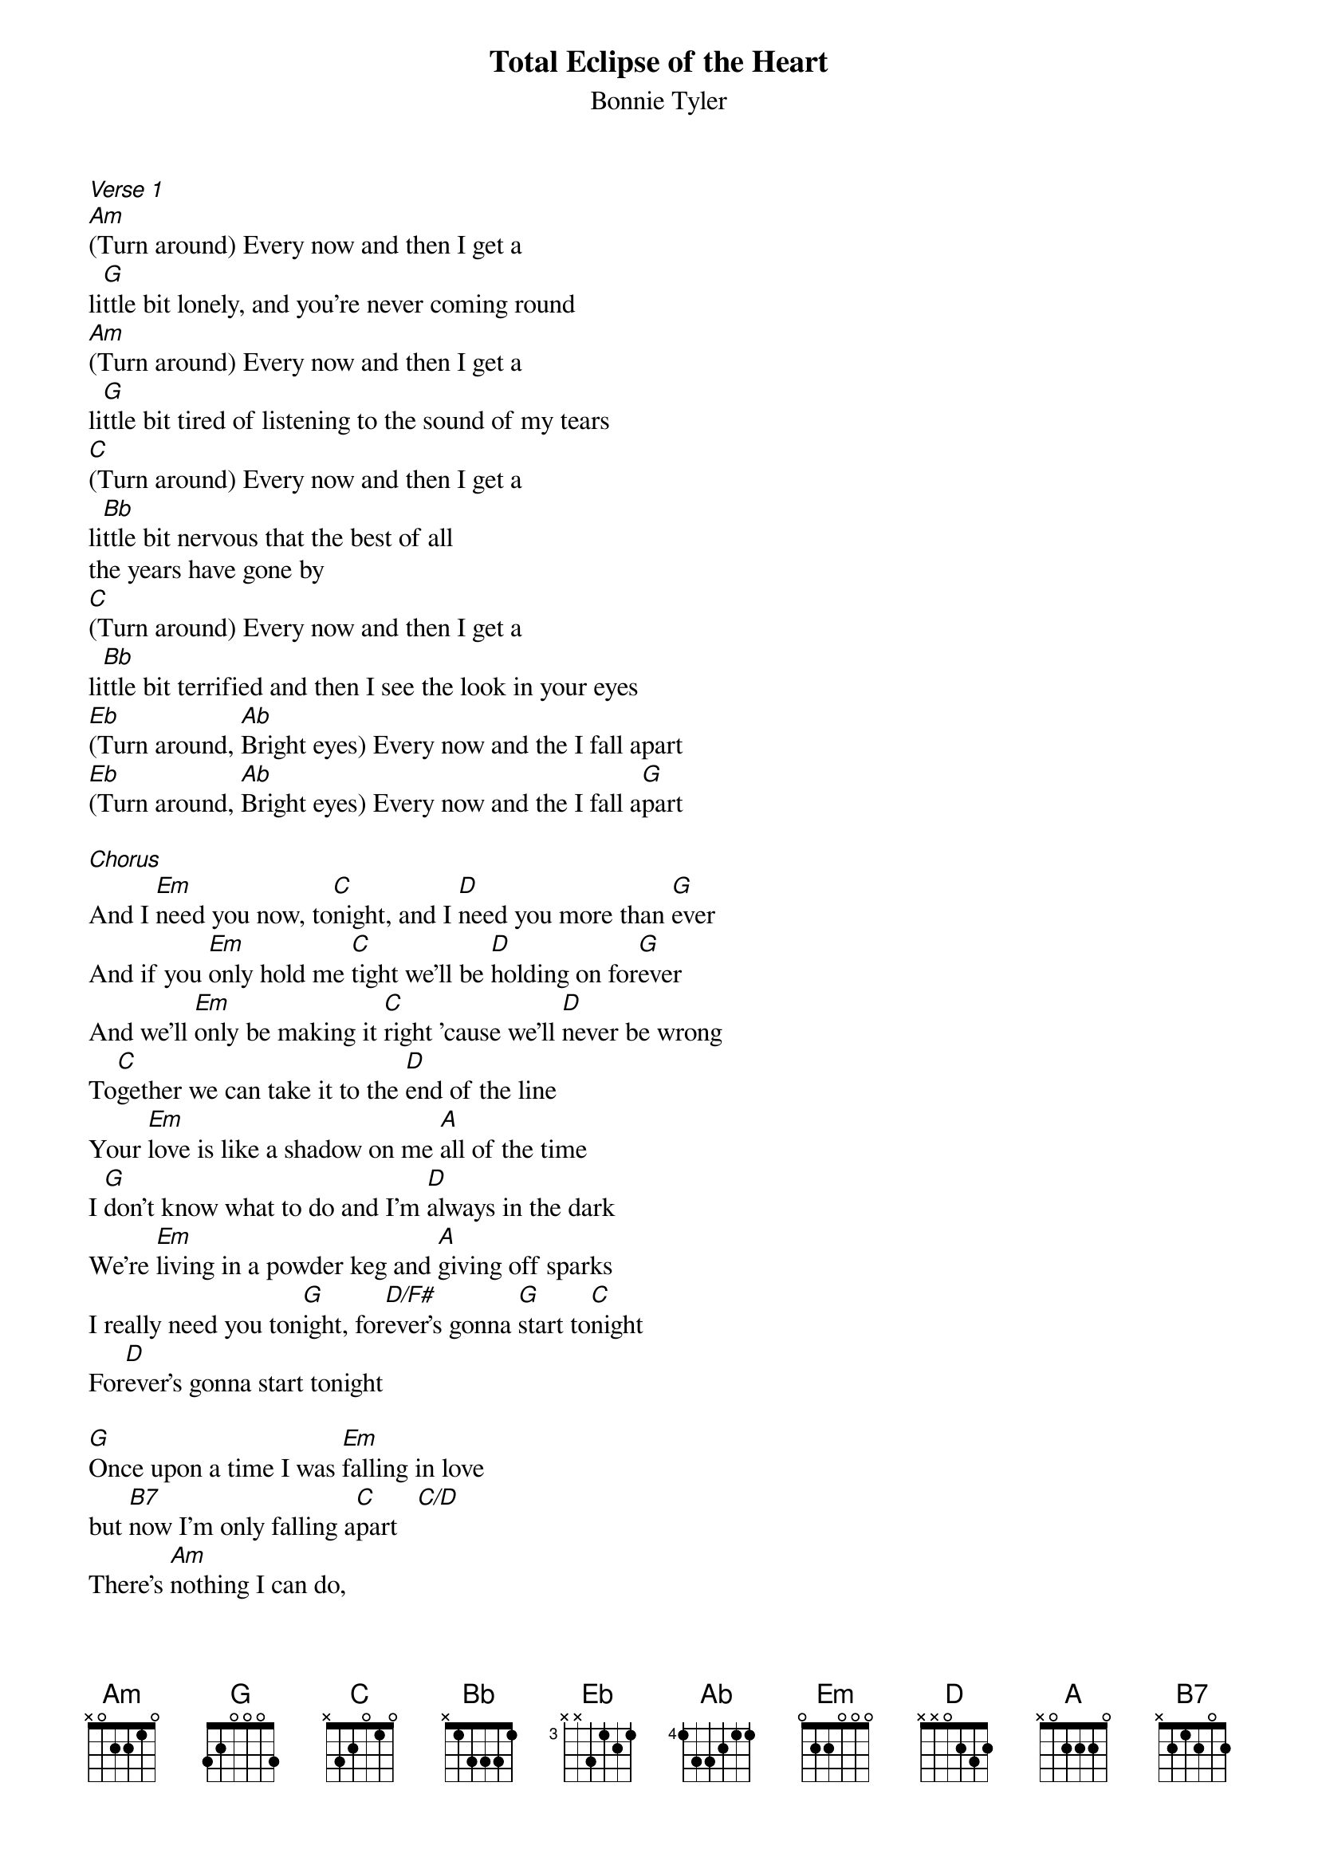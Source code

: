 {t: Total Eclipse of the Heart}
{st: Bonnie Tyler}

[Verse 1]
[Am](Turn around) Every now and then I get a
li[G]ttle bit lonely, and you're never coming round
[Am](Turn around) Every now and then I get a
li[G]ttle bit tired of listening to the sound of my tears
[C](Turn around) Every now and then I get a
li[Bb]ttle bit nervous that the best of all
the years have gone by
[C](Turn around) Every now and then I get a
li[Bb]ttle bit terrified and then I see the look in your eyes
[Eb](Turn around, [Ab]Bright eyes) Every now and the I fall apart
[Eb](Turn around, [Ab]Bright eyes) Every now and the I fall a[G]part

[Chorus]
And I [Em]need you now, to[C]night, and I [D]need you more than [G]ever
And if you [Em]only hold me [C]tight we'll be [D]holding on for[G]ever
And we'll [Em]only be making it [C]right 'cause we'll [D]never be wrong
To[C]gether we can take it to the [D]end of the line
Your [Em]love is like a shadow on me [A]all of the time
I [G]don't know what to do and I'm [D]always in the dark
We're [Em]living in a powder keg and [A]giving off sparks
I really need you ton[G]ight, for[D/F#]ever's gonna [G]start to[C]night
For[D]ever's gonna start tonight

[G]Once upon a time I was [Em]falling in love
but [B7]now I'm only falling a[C]part   [C/D]
There's [Am]nothing I can do,
a [D]total eclipse of the [G]heart[Em]     [C]    [D]
[G]Once upon a time there was [Em]light in my life
but [B7]now there's only love in the [C]dark  [C/D]
[Am]Nothing I can say,
a [D]total eclipse of the [G]heart[Em]     [C]    [D]    [G]

[Instrumental]
[Am] [G] [Am] [G]
[C]   [Bb]    [C]   [Bb]
[Verse 2]
[Eb](Turn around, [Ab]Bright eyes) Every now and the I fall apart
[Eb](Turn around, [Ab]Bright eyes) Every now and the I fall a[G]part

[Chorus]
And I [Em]need you now, to[C]night, and I [D]need you more than [G]ever
And if you [Em]only hold me [C]tight we'll be [D]holding on for[G]ever
And we'll [Em]only be making it [C]right 'cause we'll [D]never be wrong
To[C]gether we can take it to the [D]end of the line
Your [Em]love is like a shadow on me [A]all of the time
I [G]don't know what to do and I'm [D]always in the dark
We're [Em]living in a powder keg and [A]giving off sparks
I really need you to[G]night, for[D/F#]ever's gonna [G]start to[C]night
For[D]ever's gonna start tonight

[Outro]
[G]Once upon a time I was [Em]falling in love
but [B7]now I'm only falling a[C]part  [C/D]
[Am]Nothing I can say,
a [D]total eclipse of the [G]heart[Em]     [C]
A [D]total eclipse of the [G]heart[Em]     [C]
A [D]total eclipse of the [G]heart[Em]     [C]
  [D]                    [G]    [Em]   [C]
